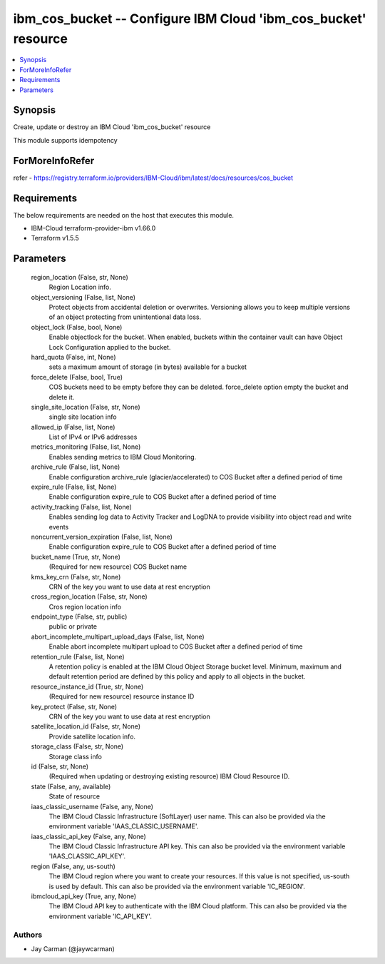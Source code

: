 
ibm_cos_bucket -- Configure IBM Cloud 'ibm_cos_bucket' resource
===============================================================

.. contents::
   :local:
   :depth: 1


Synopsis
--------

Create, update or destroy an IBM Cloud 'ibm_cos_bucket' resource

This module supports idempotency


ForMoreInfoRefer
----------------
refer - https://registry.terraform.io/providers/IBM-Cloud/ibm/latest/docs/resources/cos_bucket

Requirements
------------
The below requirements are needed on the host that executes this module.

- IBM-Cloud terraform-provider-ibm v1.66.0
- Terraform v1.5.5



Parameters
----------

  region_location (False, str, None)
    Region Location info.


  object_versioning (False, list, None)
    Protect objects from accidental deletion or overwrites. Versioning allows you to keep multiple versions of an object protecting from unintentional data loss.


  object_lock (False, bool, None)
    Enable objectlock for the bucket. When enabled, buckets within the container vault can have Object Lock Configuration applied to the bucket.


  hard_quota (False, int, None)
    sets a maximum amount of storage (in bytes) available for a bucket


  force_delete (False, bool, True)
    COS buckets need to be empty before they can be deleted. force_delete option empty the bucket and delete it.


  single_site_location (False, str, None)
    single site location info


  allowed_ip (False, list, None)
    List of IPv4 or IPv6 addresses


  metrics_monitoring (False, list, None)
    Enables sending metrics to IBM Cloud Monitoring.


  archive_rule (False, list, None)
    Enable configuration archive_rule (glacier/accelerated) to COS Bucket after a defined period of time


  expire_rule (False, list, None)
    Enable configuration expire_rule to COS Bucket after a defined period of time


  activity_tracking (False, list, None)
    Enables sending log data to Activity Tracker and LogDNA to provide visibility into object read and write events


  noncurrent_version_expiration (False, list, None)
    Enable configuration expire_rule to COS Bucket after a defined period of time


  bucket_name (True, str, None)
    (Required for new resource) COS Bucket name


  kms_key_crn (False, str, None)
    CRN of the key you want to use data at rest encryption


  cross_region_location (False, str, None)
    Cros region location info


  endpoint_type (False, str, public)
    public or private


  abort_incomplete_multipart_upload_days (False, list, None)
    Enable abort incomplete multipart upload to COS Bucket after a defined period of time


  retention_rule (False, list, None)
    A retention policy is enabled at the IBM Cloud Object Storage bucket level. Minimum, maximum and default retention period are defined by this policy and apply to all objects in the bucket.


  resource_instance_id (True, str, None)
    (Required for new resource) resource instance ID


  key_protect (False, str, None)
    CRN of the key you want to use data at rest encryption


  satellite_location_id (False, str, None)
    Provide satellite location info.


  storage_class (False, str, None)
    Storage class info


  id (False, str, None)
    (Required when updating or destroying existing resource) IBM Cloud Resource ID.


  state (False, any, available)
    State of resource


  iaas_classic_username (False, any, None)
    The IBM Cloud Classic Infrastructure (SoftLayer) user name. This can also be provided via the environment variable 'IAAS_CLASSIC_USERNAME'.


  iaas_classic_api_key (False, any, None)
    The IBM Cloud Classic Infrastructure API key. This can also be provided via the environment variable 'IAAS_CLASSIC_API_KEY'.


  region (False, any, us-south)
    The IBM Cloud region where you want to create your resources. If this value is not specified, us-south is used by default. This can also be provided via the environment variable 'IC_REGION'.


  ibmcloud_api_key (True, any, None)
    The IBM Cloud API key to authenticate with the IBM Cloud platform. This can also be provided via the environment variable 'IC_API_KEY'.













Authors
~~~~~~~

- Jay Carman (@jaywcarman)

